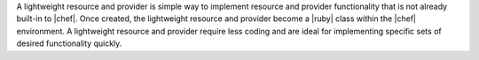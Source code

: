 .. The contents of this file are included in multiple topics.
.. This file should not be changed in a way that hinders its ability to appear in multiple documentation sets.

A lightweight resource and provider is simple way to implement resource and provider functionality that is not already built-in to |chef|. Once created, the lightweight resource and provider become a |ruby| class within the |chef| environment. A lightweight resource and provider require less coding and are ideal for implementing specific sets of desired functionality quickly.
